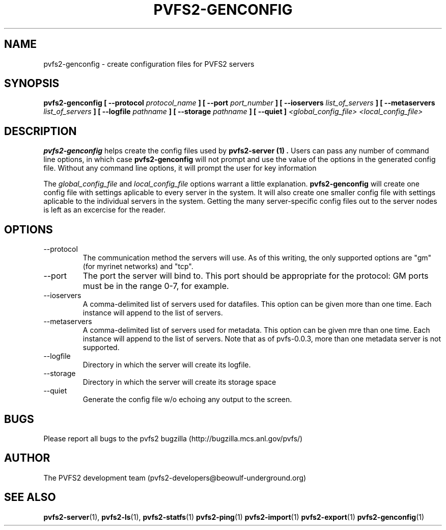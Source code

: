 .\" Process this file with
.\" groff -man -Tascii foo.1
.\"
.TH PVFS2-GENCONFIG 1 "SEPTEMBER 2003"  PVFS2 "PVFS2 Manuals"
.SH NAME
pvfs2-genconfig \- create configuration files for PVFS2 servers
.SH SYNOPSIS
.B pvfs2-genconfig [ --protocol 
.I protocol_name
.B ] [ --port 
.I port_number
.B ] [ --ioservers
.I list_of_servers
.B ] [ --metaservers 
.I list_of_servers 
.B ] [ --logfile     
.I pathname
.B ] [ --storage
.I pathname
.B ] [ --quiet ]
.I <global_config_file> <local_config_file>

.SH DESCRIPTION
.B pvfs2-genconfig
helps create the config files used by 
.B pvfs2-server (1) .
Users can pass any number of command line options, in which case 
.B pvfs2-genconfig
will not prompt and use the value of the options in the generated config file.
Without any command line options, it will prompt the user for key information

The
.I global_config_file
and
.I local_config_file
options warrant a little explanation.  
.B pvfs2-genconfig
will create one config file with settings aplicable to every server in the
system.  It will also create one smaller config file with settings aplicable to
the individual servers in the system.  Getting the many server-specific config
files out to the server nodes is left as an excercise for the reader.

.SH OPTIONS
.IP --protocol
The communication method the servers will use.  As of this writing, the only
supported options are "gm" (for myrinet networks) and "tcp".  
.IP --port
The port the server will bind to.  This port should be appropriate for the protocol: GM ports must be in the range 0-7, for example.
.IP --ioservers
A comma-delimited list of servers used for datafiles.  This option can be given
more than one time.  Each instance will append to the list of servers.
.IP --metaservers
A comma-delimited list of servers used for metadata.  This option can be given
mre than one time.  Each instance will append to the list of servers.  Note
that as of pvfs-0.0.3, more than one metadata server is not supported.
.IP --logfile
Directory in which the server will create its logfile.
.IP --storage
Directory in which the server will create its storage space
.IP --quiet
Generate the config file w/o echoing any output to the screen.

.SH BUGS
Please report all bugs to the pvfs2 bugzilla (http://bugzilla.mcs.anl.gov/pvfs/)
.SH AUTHOR
The PVFS2 development team (pvfs2-developers@beowulf-underground.org)
.SH "SEE ALSO"
.BR pvfs2-server (1),
.BR pvfs2-ls (1),
.BR pvfs2-statfs (1)
.BR pvfs2-ping (1)
.BR pvfs2-import (1)
.BR pvfs2-export (1)
.BR pvfs2-genconfig (1)
